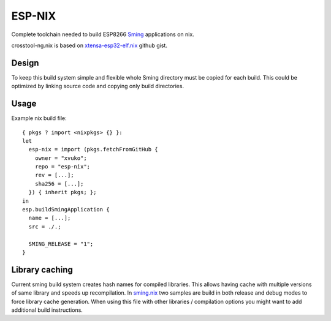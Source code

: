 ESP-NIX
=======
Complete toolchain needed to build ESP8266 `Sming`_ applications on nix.

crosstool-ng.nix is based on `xtensa-esp32-elf.nix`_ github gist.

.. _xtensa-esp32-elf.nix: https://gist.github.com/thpham/0cccfab10936979a78de776c87ba906a
.. _Sming: https://github.com/SmingHub/Sming

Design
------
To keep this build system simple and flexible whole Sming directory must be
copied for each build. This could be optimized by linking source code and
copying only build directories.

Usage
-----
Example nix build file::

    { pkgs ? import <nixpkgs> {} }:
    let
      esp-nix = import (pkgs.fetchFromGitHub {
        owner = "xvuko";
        repo = "esp-nix";
        rev = [...];
        sha256 = [...];
      }) { inherit pkgs; };
    in
    esp.buildSmingApplication {
      name = [...];
      src = ./.;
    
      SMING_RELEASE = "1";
    }

Library caching
---------------
Current sming build system creates hash names for compiled libraries. This
allows having cache with multiple versions of same library and speeds up
recompilation. In sming.nix_ two samples are build in
both release and debug modes to force library cache generation. When using
this file with other libraries / compilation options you might want to add
additional build instructions.

.. _sming.nix: sming.nix
